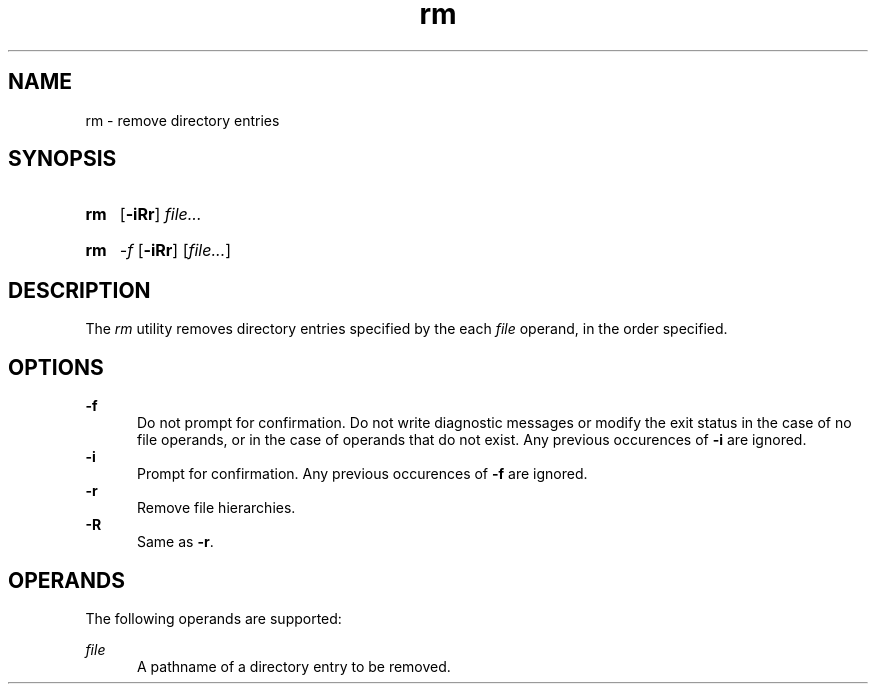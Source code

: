 .TH rm 1 "2021-08-15"

.SH NAME
rm - remove directory entries

.SH SYNOPSIS
.SY rm
.OP -iRr
.I
file...
.YS
.SY rm
.I -f
.OP -iRr
[\fIfile...\fR]

.SH DESCRIPTION
The
.I
rm
utility removes directory entries specified by the each
.I
file
operand, in the order specified.

.SH OPTIONS
.B -f
.RE
.RS 5
Do not prompt for confirmation. Do not write diagnostic messages or modify the exit status in the case of no file operands,
or in the case of operands that do not exist.
Any previous occurences of
.B -i
are ignored.
.RE
.B -i
.RE
.RS 5
Prompt for confirmation. Any previous occurences of
.B -f
are ignored.
.RE
.B -r
.RE
.RS 5
Remove file hierarchies.
.RE
.B -R
.RE
.RS 5
Same as \fB-r\fR.

.SH OPERANDS
The following operands are supported:
.PP
.I
file
.RE
.RS 5
A pathname of a directory entry to be removed.
